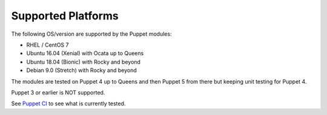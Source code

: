 ===================
Supported Platforms
===================

The following OS/version are supported by the Puppet modules:

- RHEL / CentOS 7
- Ubuntu 16.04 (Xenial) with Ocata up to Queens
- Ubuntu 18.04 (Bionic) with Rocky and beyond
- Debian 9.0 (Stretch) with Rocky and beyond

The modules are tested on Puppet 4 up to Queens and then Puppet 5 from there but
keeping unit testing for Puppet 4.

Puppet 3 or earlier is NOT supported.

See `Puppet CI <http://docs.openstack.org/developer/puppet-openstack-guide/ci.html>`_ to see what is currently tested.
